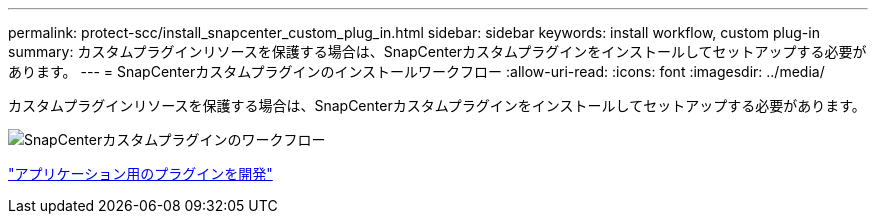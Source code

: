 ---
permalink: protect-scc/install_snapcenter_custom_plug_in.html 
sidebar: sidebar 
keywords: install workflow, custom plug-in 
summary: カスタムプラグインリソースを保護する場合は、SnapCenterカスタムプラグインをインストールしてセットアップする必要があります。 
---
= SnapCenterカスタムプラグインのインストールワークフロー
:allow-uri-read: 
:icons: font
:imagesdir: ../media/


[role="lead"]
カスタムプラグインリソースを保護する場合は、SnapCenterカスタムプラグインをインストールしてセットアップする必要があります。

image::../media/scc_install_configure_workflow.gif[SnapCenterカスタムプラグインのワークフロー]

link:develop_a_plug_in_for_your_application.html["アプリケーション用のプラグインを開発"]
